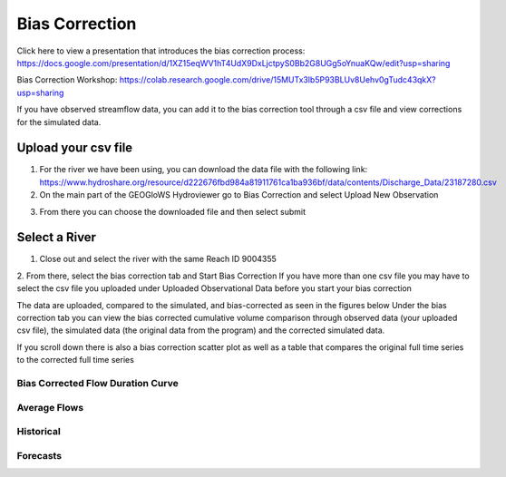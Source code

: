 Bias Correction
---------------

Click here to view a presentation that introduces the bias correction process: https://docs.google.com/presentation/d/1XZ15eqWV1hT4UdX9DxLjctpyS0Bb2G8UGg5oYnuaKQw/edit?usp=sharing

Bias Correction Workshop: https://colab.research.google.com/drive/15MUTx3lb5P93BLUv8Uehv0gTudc43qkX?usp=sharing

If you have observed streamflow data, you can add it to the bias correction tool through a csv file and view corrections
for the simulated data.

Upload your csv file
=====================

1. For the river we have been using, you can download the data file with the following link: https://www.hydroshare.org/resource/d222676fbd984a81911761ca1ba936bf/data/contents/Discharge_Data/23187280.csv
2. On the main part of the GEOGloWS Hydroviewer go to Bias Correction and select Upload New Observation

.. image:: /_static/imgs/streamflow-services/upload-bias-correction.jpg
   :width: 700

3. From there you can choose the downloaded file and then select submit

Select a River
==============
1. Close out and select the river with the same Reach ID 9004355

2. From there, select the bias correction tab and Start Bias Correction
If you have more than one csv file you may have to select the csv file you uploaded under Uploaded Observational Data before you start your bias correction

.. image:: /_static/imgs/streamflow-services/start-bias-correction.png
   :width: 700

The data are uploaded, compared to the simulated, and bias-corrected as seen in the figures below
Under the bias correction tab you can view the bias corrected cumulative volume comparison through observed data (your uploaded csv file), the simulated data (the original data from the program) and the corrected simulated data.

.. image:: /_static/imgs/streamflow-services/bias-data-compared.png
   :width: 700

If you scroll down there is also a bias correction scatter plot as well as a table that compares the original full time series to the corrected full time series

.. image:: /_static/imgs/streamflow-services/bias-correction-scatter-plot.png
   :width: 700

Bias Corrected Flow Duration Curve
**********************************

.. image:: /_static/imgs/streamflow-services/bias-corrected-flow-curve.png
   :width: 700

Average Flows
*************

.. image:: /_static/imgs/streamflow-services/average-flows.png
   :width: 700

Historical
**********

.. image:: /_static/imgs/streamflow-services/historical.png
   :width: 700

Forecasts
*********

.. image:: /_static/imgs/streamflow-services/forecasts.png
   :width: 700
